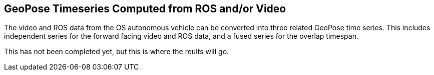 ## GeoPose Timeseries Computed from ROS and/or Video

The video and ROS data from the OS autonomous vehicle can be converted into three related GeoPose time series. This includes independent series for the forward facing video and ROS data, and a fused series for the overlap timespan.

This has not been completed yet, but this is where the reults will go.

